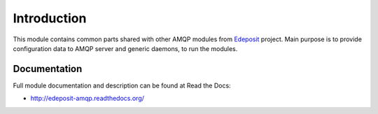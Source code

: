 Introduction
============

This module contains common parts shared with other AMQP modules from
`Edeposit <http://edeposit.nkp.cz/>`_ project. Main purpose is to provide
configuration data to AMQP server and generic daemons, to run the modules.

Documentation
-------------

Full module documentation and description can be found at Read the Docs:

- http://edeposit-amqp.readthedocs.org/